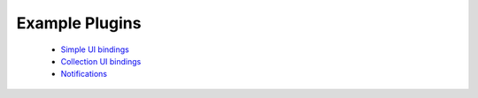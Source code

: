 .. _dev-examples:

Example Plugins
***************

  * `Simple UI bindings </_static/dev/test_bindings.tar.gz>`_
  * `Collection UI bindings </_static/dev/test_bindings_collections.tar.gz>`_
  * `Notifications </_static/dev/test_notifications.tar.gz>`_
